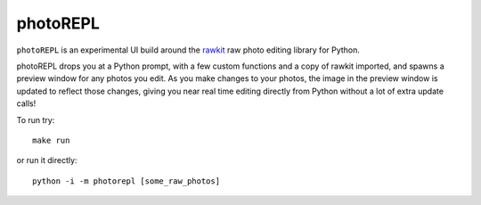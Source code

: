 photoREPL
=========

``photoREPL`` is an experimental UI build around the rawkit_ raw photo editing
library for Python.

photoREPL drops you at a Python prompt, with a few custom functions and a copy
of rawkit imported, and spawns a preview window for any photos you edit. As you
make changes to your photos, the image in the preview window is updated to
reflect those changes, giving you near real time editing directly from Python
without a lot of extra update calls!

To run try: ::

    make run

or run it directly: ::

    python -i -m photorepl [some_raw_photos]

.. _rawkit: https://github.com/photoshell/rawkit
